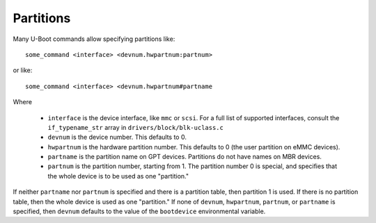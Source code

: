 .. SPDX-License-Identifier: GPL-2.0+
.. _partitions:

Partitions
==========

Many U-Boot commands allow specifying partitions like::

    some_command <interface> <devnum.hwpartnum:partnum>

or like::

    some_command <interface> <devnum.hwpartnum#partname

Where

  * ``interface`` is the device interface, like ``mmc`` or ``scsi``. For a full
    list of supported interfaces, consult the ``if_typename_str`` array in
    ``drivers/block/blk-uclass.c``
  * ``devnum`` is the device number. This defaults to 0.
  * ``hwpartnum`` is the hardware partition number. This defaults to 0 (the user
    partition on eMMC devices).
  * ``partname`` is the partition name on GPT devices. Partitions do not have
    names on MBR devices.
  * ``partnum`` is the partition number, starting from 1. The partition number 0
    is special, and specifies that the whole device is to be used as one
    "partition."

If neither ``partname`` nor ``partnum`` is specified and there is a partition
table, then partition 1 is used. If there is no partition table, then the whole
device is used as one "partition." If none of ``devnum``, ``hwpartnum``,
``partnum``, or ``partname`` is specified, then ``devnum`` defaults to the value
of the ``bootdevice`` environmental variable.
